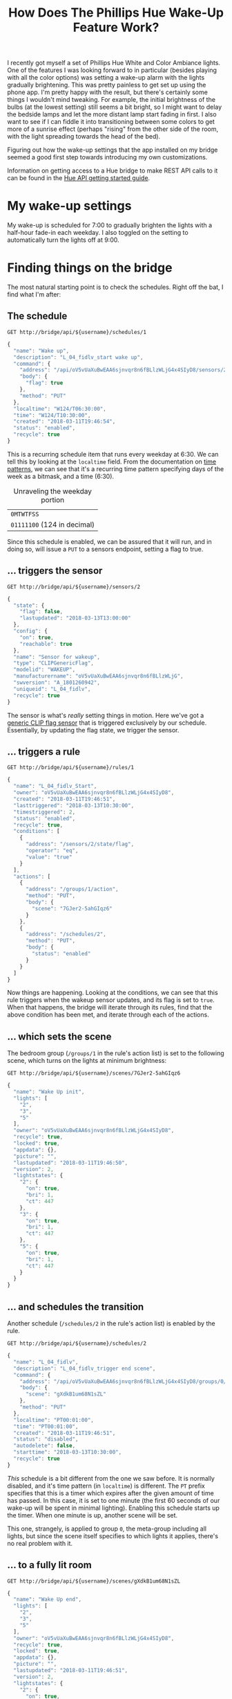 #+TITLE: How Does The Phillips Hue Wake-Up Feature Work?
#+STARTUP: indent
#+OPTIONS: toc:nil num:nil
#+PROPERTY: header-args :cache yes :proxy socks5://localhost:1214 :resolve bridge:80:192.168.1.199 :var username="uCpPPhYlWIJdOvGuyrsM2EtmaeiVvcTX0WEdAn0P" :pretty :exports both :wrap SRC js

I recently got myself a set of Phillips Hue White and Color Ambiance
lights. One of the features I was looking forward to in particular
(besides playing with all the color options) was setting a wake-up
alarm with the lights gradually brightening. This was pretty painless
to get set up using the phone app. I'm pretty happy with the result,
but there's certainly some things I wouldn't mind tweaking. For
example, the initial brightness of the bulbs (at the lowest setting)
still seems a bit bright, so I might want to delay the bedside lamps
and let the more distant lamp start fading in first. I also want to
see if I can fiddle it into transitioning between some colors to get
more of a sunrise effect (perhaps "rising" from the other side of the
room, with the light spreading towards the head of the bed).

Figuring out how the wake-up settings that the app installed on my
bridge seemed a good first step towards introducing my own
customizations.

Information on getting access to a Hue bridge to make REST API calls
to it can be found in the [[https://www.developers.meethue.com/documentation/getting-started][Hue API getting started guide]].

* My wake-up settings
My wake-up is scheduled for 7:00 to gradually brighten the lights with
a half-hour fade-in each weekday. I also toggled on the setting to
automatically turn the lights off at 9:00.

#+BEGIN_CENTER
[[img:Screenshot_20180313-131855.png]] [[img:Screenshot_20180313-131858.png]]
#+END_CENTER

* Finding things on the bridge

The most natural starting point is to check the schedules. Right off
the bat, I find what I'm after:

** The schedule

#+BEGIN_SRC http
  GET http://bridge/api/${username}/schedules/1
#+END_SRC

#+RESULTS[721397e78d62134b1a3fc260f3432341328f522c]:
#+BEGIN_SRC js
{
  "name": "Wake up",
  "description": "L_04_fidlv_start wake up",
  "command": {
    "address": "/api/oV5vUaXuBwEAA6sjnvqr8n6fBLlzWLjG4x4SIyD8/sensors/2/state",
    "body": {
      "flag": true
    },
    "method": "PUT"
  },
  "localtime": "W124/T06:30:00",
  "time": "W124/T10:30:00",
  "created": "2018-03-11T19:46:54",
  "status": "enabled",
  "recycle": true
}
#+END_SRC

This is a recurring schedule item that runs every weekday at 6:30. We
can tell this by looking at the =localtime= field. From the
documentation on [[https://www.developers.meethue.com/documentation/datatypes-and-time-patterns#16_time_patterns][time patterns]], we can see that it's a recurring time
pattern specifying days of the week as a bitmask, and a time (6:30).

#+CAPTION: Unraveling the weekday portion
| =0MTWTFSS=                  |
| =01111100= (124 in decimal) |

Since this schedule is enabled, we can be assured that it will run,
and in doing so, will issue a =PUT= to a sensors endpoint, setting a
flag to true.

** ... triggers the sensor

#+BEGIN_SRC http
  GET http://bridge/api/${username}/sensors/2
#+END_SRC

#+RESULTS[9ee80a27fcb69491429ac31c2263f0e3a9d670fc]:
#+BEGIN_SRC js
{
  "state": {
    "flag": false,
    "lastupdated": "2018-03-13T13:00:00"
  },
  "config": {
    "on": true,
    "reachable": true
  },
  "name": "Sensor for wakeup",
  "type": "CLIPGenericFlag",
  "modelid": "WAKEUP",
  "manufacturername": "oV5vUaXuBwEAA6sjnvqr8n6fBLlzWLjG",
  "swversion": "A_1801260942",
  "uniqueid": "L_04_fidlv",
  "recycle": true
}
#+END_SRC

The sensor is what's /really/ setting things in motion. Here we've got
a [[https://www.developers.meethue.com/documentation/supported-sensors#clipSensors][generic CLIP flag sensor]] that is triggered exclusively by our
schedule. Essentially, by updating the flag state, we trigger the
sensor.

** ... triggers a rule

#+BEGIN_SRC http
  GET http://bridge/api/${username}/rules/1
#+END_SRC

#+RESULTS[9a4476721e61544936c6c613d4cb3520cfa99b61]:
#+BEGIN_SRC js
{
  "name": "L_04_fidlv_Start",
  "owner": "oV5vUaXuBwEAA6sjnvqr8n6fBLlzWLjG4x4SIyD8",
  "created": "2018-03-11T19:46:51",
  "lasttriggered": "2018-03-13T10:30:00",
  "timestriggered": 2,
  "status": "enabled",
  "recycle": true,
  "conditions": [
    {
      "address": "/sensors/2/state/flag",
      "operator": "eq",
      "value": "true"
    }
  ],
  "actions": [
    {
      "address": "/groups/1/action",
      "method": "PUT",
      "body": {
        "scene": "7GJer2-5ahGIqz6"
      }
    },
    {
      "address": "/schedules/2",
      "method": "PUT",
      "body": {
        "status": "enabled"
      }
    }
  ]
}
#+END_SRC

Now things are happening. Looking at the conditions, we can see that
this rule triggers when the wakeup sensor updates, and its flag is set
to =true=. When that happens, the bridge will iterate through its
rules, find that the above condition has been met, and iterate through
each of the actions.

** ... which sets the scene

The bedroom group (=/groups/1= in the rule's action list) is set to
the following scene, which turns on the lights at minimum brightness:

#+BEGIN_SRC http
  GET http://bridge/api/${username}/scenes/7GJer2-5ahGIqz6
#+END_SRC

#+RESULTS[bc401edc5343c578204809ec1c80c4ea33747537]:
#+BEGIN_SRC js
{
  "name": "Wake Up init",
  "lights": [
    "2",
    "3",
    "5"
  ],
  "owner": "oV5vUaXuBwEAA6sjnvqr8n6fBLlzWLjG4x4SIyD8",
  "recycle": true,
  "locked": true,
  "appdata": {},
  "picture": "",
  "lastupdated": "2018-03-11T19:46:50",
  "version": 2,
  "lightstates": {
    "2": {
      "on": true,
      "bri": 1,
      "ct": 447
    },
    "3": {
      "on": true,
      "bri": 1,
      "ct": 447
    },
    "5": {
      "on": true,
      "bri": 1,
      "ct": 447
    }
  }
}
#+END_SRC

** ... and schedules the transition
Another schedule (=/schedules/2= in the rule's action list) is enabled
by the rule.

#+BEGIN_SRC http
  GET http://bridge/api/${username}/schedules/2
#+END_SRC

#+RESULTS[e77df321ae45bf4714293b29f3893dc4c9f60317]:
#+BEGIN_SRC js
{
  "name": "L_04_fidlv",
  "description": "L_04_fidlv_trigger end scene",
  "command": {
    "address": "/api/oV5vUaXuBwEAA6sjnvqr8n6fBLlzWLjG4x4SIyD8/groups/0/action",
    "body": {
      "scene": "gXdkB1um68N1sZL"
    },
    "method": "PUT"
  },
  "localtime": "PT00:01:00",
  "time": "PT00:01:00",
  "created": "2018-03-11T19:46:51",
  "status": "disabled",
  "autodelete": false,
  "starttime": "2018-03-13T10:30:00",
  "recycle": true
}
#+END_SRC

/This/ schedule is a bit different from the one we saw before. It is
normally disabled, and it's time pattern (in =localtime=) is
different. The =PT= prefix specifies that this is a timer which
expires after the given amount of time has passed. In this case, it is
set to one minute (the first 60 seconds of our wake-up will be spent
in minimal lighting). Enabling this schedule starts up the timer. When
one minute is up, another scene will be set.

This one, strangely, is applied to group =0=, the meta-group including
all lights, but since the scene itself specifies to which lights it
applies, there's no real problem with it.

** ... to a fully lit room

#+BEGIN_SRC http
  GET http://bridge/api/${username}/scenes/gXdkB1um68N1sZL
#+END_SRC

#+RESULTS[d6f7a20f0126174d51c97ce6750d55db6f272c18]:
#+BEGIN_SRC js
{
  "name": "Wake Up end",
  "lights": [
    "2",
    "3",
    "5"
  ],
  "owner": "oV5vUaXuBwEAA6sjnvqr8n6fBLlzWLjG4x4SIyD8",
  "recycle": true,
  "locked": true,
  "appdata": {},
  "picture": "",
  "lastupdated": "2018-03-11T19:46:51",
  "version": 2,
  "lightstates": {
    "2": {
      "on": true,
      "bri": 254,
      "ct": 447,
      "transitiontime": 17400
    },
    "3": {
      "on": true,
      "bri": 254,
      "ct": 447,
      "transitiontime": 17400
    },
    "5": {
      "on": true,
      "bri": 254,
      "ct": 447,
      "transitiontime": 17400
    }
  }
}
#+END_SRC

This scene transitions the lights to full brightness over the next 29
minutes (1740 seconds), per the specified =transitiontime= (which is
specified in deciseconds).

** ... which will be switched off later.
Finally, an additional rule takes care of turning the lights off and
the wake-up sensor at 9:00 (Two and a half hours after the initial
triggering of the sensor).

#+BEGIN_SRC http
  GET http://bridge/api/${username}/rules/2
#+END_SRC

#+RESULTS[ee4cd6526272ed2dffa60219ce11199b30165fe7]:
#+BEGIN_SRC js
{
  "name": "Wake up 1.end",
  "owner": "oV5vUaXuBwEAA6sjnvqr8n6fBLlzWLjG4x4SIyD8",
  "created": "2018-03-11T19:46:51",
  "lasttriggered": "2018-03-13T13:00:00",
  "timestriggered": 2,
  "status": "enabled",
  "recycle": true,
  "conditions": [
    {
      "address": "/sensors/2/state/flag",
      "operator": "eq",
      "value": "true"
    },
    {
      "address": "/sensors/2/state/flag",
      "operator": "ddx",
      "value": "PT02:30:00"
    }
  ],
  "actions": [
    {
      "address": "/groups/2/action",
      "method": "PUT",
      "body": {
        "on": false
      }
    },
    {
      "address": "/sensors/2/state",
      "method": "PUT",
      "body": {
        "flag": false
      }
    }
  ]
}
#+END_SRC

Unlike the first rule, this one doesn't trigger immediately. It has an
additional condition on the sensor state flag using the special =ddx=
operator, which (given the timer specified) is true *two and a half
hours after* the flag has been set. As the schedule sets it at 6:30,
that means that this rule will trigger at 9:00, turn the lights off in
the bedroom, and set the sensor's flag to =false=.

* Where to go from here

The wake-up config in the phone app touched on pretty much every major
aspect of the Hue bridge API. Given the insight I now have into how it
works, I can start constructing my own schedules and transitions, and
playing with different ways of triggering them and even having them
trigger each other.

If I get around to building my rolling sunrise, I'll be sure to get a
post up on it :)
